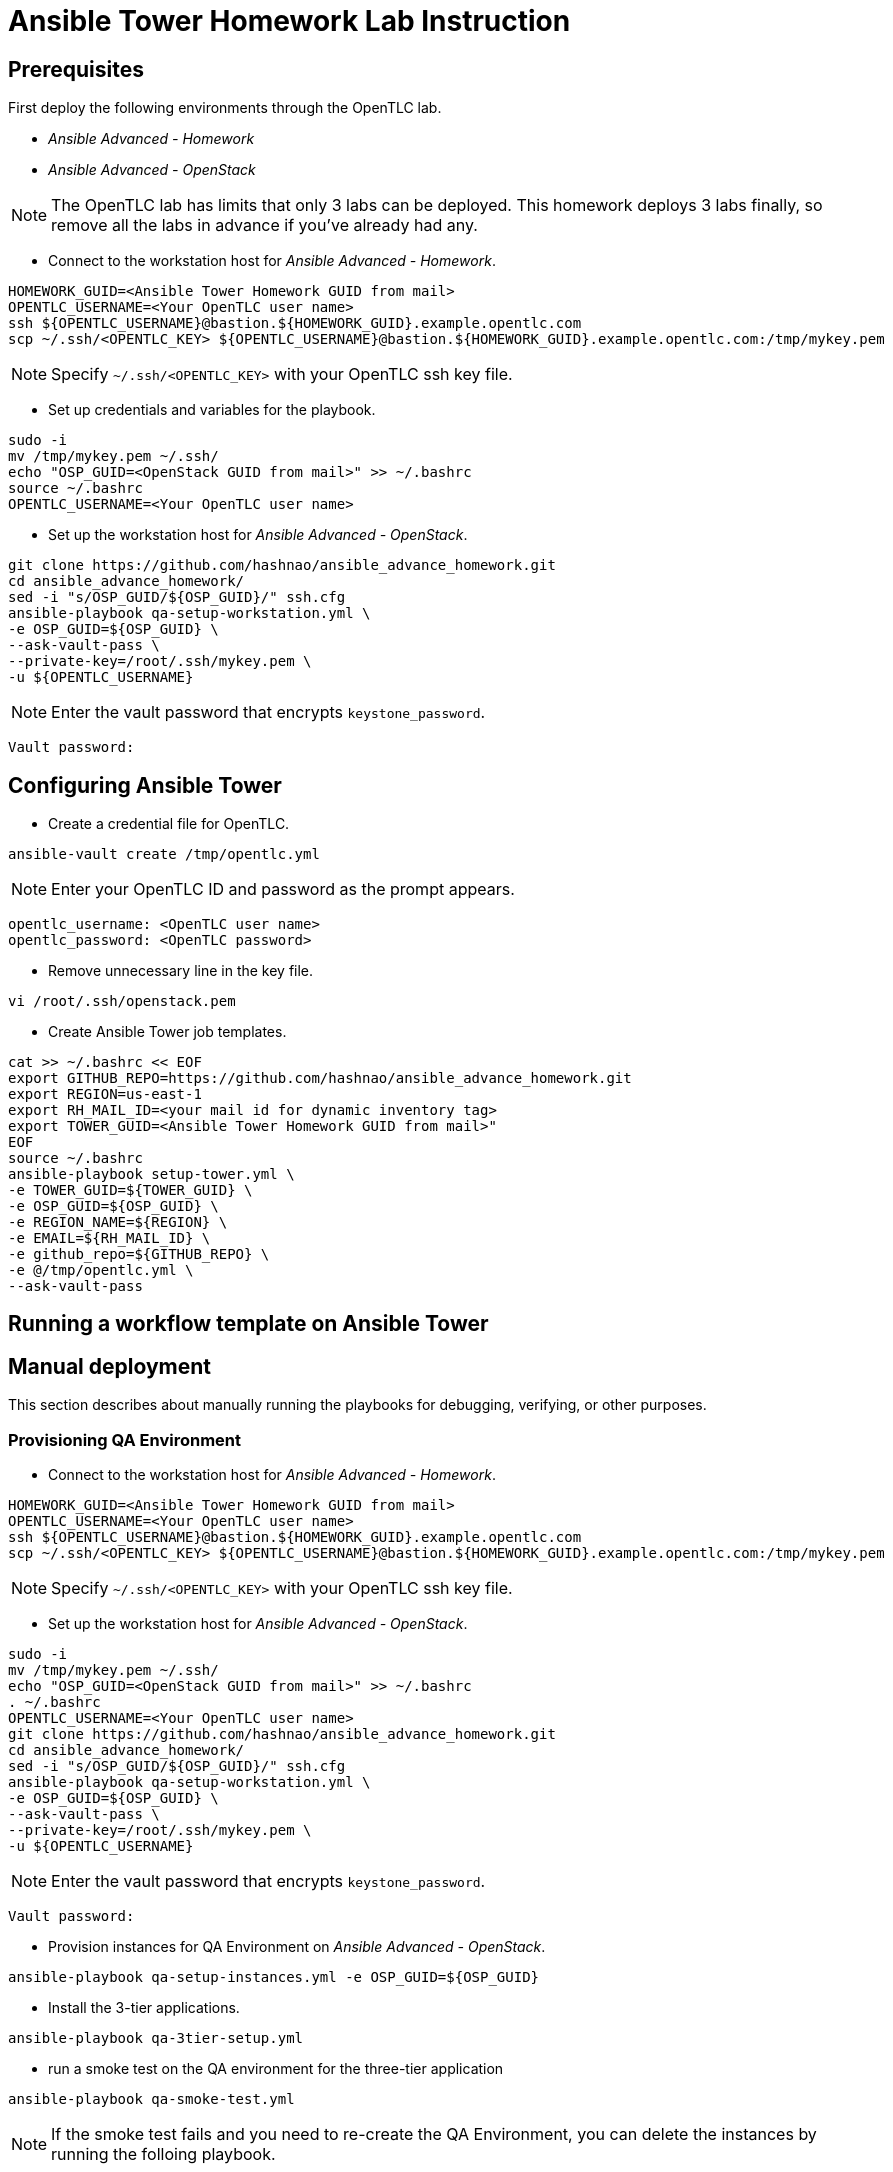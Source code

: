 = Ansible Tower Homework Lab Instruction

== Prerequisites

First deploy the following environments through the OpenTLC lab.

* _Ansible Advanced - Homework_
* _Ansible Advanced - OpenStack_

NOTE: The OpenTLC lab has limits that only 3 labs can be deployed.
This homework deploys 3 labs finally, so remove all the labs in advance if you've already had any.

* Connect to the workstation host for _Ansible Advanced - Homework_.

[source,text]
----
HOMEWORK_GUID=<Ansible Tower Homework GUID from mail>
OPENTLC_USERNAME=<Your OpenTLC user name>
ssh ${OPENTLC_USERNAME}@bastion.${HOMEWORK_GUID}.example.opentlc.com
scp ~/.ssh/<OPENTLC_KEY> ${OPENTLC_USERNAME}@bastion.${HOMEWORK_GUID}.example.opentlc.com:/tmp/mykey.pem
----

NOTE: Specify `~/.ssh/<OPENTLC_KEY>` with your OpenTLC ssh key file.

* Set up credentials and variables for the playbook.

[source,text]
----
sudo -i
mv /tmp/mykey.pem ~/.ssh/
echo "OSP_GUID=<OpenStack GUID from mail>" >> ~/.bashrc
source ~/.bashrc
OPENTLC_USERNAME=<Your OpenTLC user name>
----

* Set up the workstation host for _Ansible Advanced - OpenStack_.

[source,text]
----
git clone https://github.com/hashnao/ansible_advance_homework.git
cd ansible_advance_homework/
sed -i "s/OSP_GUID/${OSP_GUID}/" ssh.cfg
ansible-playbook qa-setup-workstation.yml \
-e OSP_GUID=${OSP_GUID} \
--ask-vault-pass \
--private-key=/root/.ssh/mykey.pem \
-u ${OPENTLC_USERNAME}
----

NOTE: Enter the vault password that encrypts `keystone_password`.

[source,text]
----
Vault password:
----


== Configuring Ansible Tower

* Create a credential file for OpenTLC.

[source,text]
----
ansible-vault create /tmp/opentlc.yml
----

NOTE: Enter your OpenTLC ID and password as the prompt appears.

----
opentlc_username: <OpenTLC user name>
opentlc_password: <OpenTLC password>
----


* Remove unnecessary line in the key file.

[source,text]
----
vi /root/.ssh/openstack.pem
----

* Create Ansible Tower job templates.

[source,text]
----
cat >> ~/.bashrc << EOF
export GITHUB_REPO=https://github.com/hashnao/ansible_advance_homework.git
export REGION=us-east-1
export RH_MAIL_ID=<your mail id for dynamic inventory tag>
export TOWER_GUID=<Ansible Tower Homework GUID from mail>"
EOF
source ~/.bashrc
ansible-playbook setup-tower.yml \
-e TOWER_GUID=${TOWER_GUID} \
-e OSP_GUID=${OSP_GUID} \
-e REGION_NAME=${REGION} \
-e EMAIL=${RH_MAIL_ID} \
-e github_repo=${GITHUB_REPO} \
-e @/tmp/opentlc.yml \
--ask-vault-pass
----


== Running a workflow template on Ansible Tower


== Manual deployment

This section describes about manually running the playbooks for debugging, verifying, or other purposes.

=== Provisioning QA Environment

* Connect to the workstation host for _Ansible Advanced - Homework_.

[source,text]
----
HOMEWORK_GUID=<Ansible Tower Homework GUID from mail>
OPENTLC_USERNAME=<Your OpenTLC user name>
ssh ${OPENTLC_USERNAME}@bastion.${HOMEWORK_GUID}.example.opentlc.com
scp ~/.ssh/<OPENTLC_KEY> ${OPENTLC_USERNAME}@bastion.${HOMEWORK_GUID}.example.opentlc.com:/tmp/mykey.pem
----

NOTE: Specify `~/.ssh/<OPENTLC_KEY>` with your OpenTLC ssh key file.

* Set up the workstation host for _Ansible Advanced - OpenStack_.

[source,text]
----
sudo -i
mv /tmp/mykey.pem ~/.ssh/
echo "OSP_GUID=<OpenStack GUID from mail>" >> ~/.bashrc
. ~/.bashrc
OPENTLC_USERNAME=<Your OpenTLC user name>
git clone https://github.com/hashnao/ansible_advance_homework.git
cd ansible_advance_homework/
sed -i "s/OSP_GUID/${OSP_GUID}/" ssh.cfg
ansible-playbook qa-setup-workstation.yml \
-e OSP_GUID=${OSP_GUID} \
--ask-vault-pass \
--private-key=/root/.ssh/mykey.pem \
-u ${OPENTLC_USERNAME}
----

NOTE: Enter the vault password that encrypts `keystone_password`.

[source,text]
----
Vault password:
----

* Provision instances for QA Environment on _Ansible Advanced - OpenStack_.

[source,text]
----
ansible-playbook qa-setup-instances.yml -e OSP_GUID=${OSP_GUID}
----

* Install the 3-tier applications.

[source,text]
----
ansible-playbook qa-3tier-setup.yml
----

* run a smoke test on the QA environment for the three-tier application

[source,text]
----
ansible-playbook qa-smoke-test.yml
----

NOTE: If the smoke test fails and you need to re-create the QA Environment,
you can delete the instances by running the folloing playbook.

[source,text]
----
ansible-playbook qa-clean-instances.yml -e OSP_GUID=${OSP_GUID}
----


=== Provisioning Production Environment

* Create a credential file for OpenTLC.

[source,text]
----
ansible-vault create /tmp/opentlc.yml
----

NOTE: Enter your OpenTLC ID and password as the prompt appears.

----
opentlc_username: <OpenTLC user name>
opentlc_password: <OpenTLC password>
----

[source,text]
----
ansible-playbook prod-setup-instances.yml \
-e @/tmp/opentlc.yml \
--ask-vault-pass
----


== Description of Ansible Playbooks

.Playbooks
[%header,cols=2*]
|===
| Files | Description
| `qa-setup-workstation.yml` | configures workstation for OpenStack, creates prerequisite resources, and installs isolated node for Ansible Tower.
| `qa-setup-instances.yml` | creates instances for QA Environment.
| `qa-clean-instances.yml` | removes instances for QA Environment.
| `qa-smoke-test.yml` | runs smoke test for QA Environment.
| `qa-3tier-setup.yml` | installs the 3-tier application for QA environment.
| `clean-3tier-app.yml` | removes the 3-tier application for QA environment.
| `prod-setup-instances.yml` | creates instances for production environment.
| `prod-3tier-setup.yml` | installs the 3-tier application for production environment.
| `prod-smoke-test.yml` | runs smoke test for production environment.
| `setup-tower.yml` | creates Ansible Tower job templates and workflows.
| `prod-setup-credentials.yml` | fetches key.pem from bastion and creates machine credential to connect to instances.
| `prod-check-ssh.yml` | checks ssh connection with instances.
|===

.Roles
[%header,cols=2*]
|===
| File or directory | Description
| `roles/base` | configures yum repository and installs base packages.
| `roles/tomcat` | installs Tomcat.
| `roles/postgresql` | installs PostgreSQL.
| `roles/haproxy` | installs HAProxy.
| `roles/setup-workstation` | sets up workstation for OpenStack, creates prerequisite objects including network, ssh keypair, security groups.
| `roles/osp-servers` | provisions instances on OpenStack for 3-tier applications.
| `roles/osp-instance-delete` | removes instances on OpenStack.
| `roles/osp-facts` | generates in-memory inventory for instances on OpenStack.
| `roles/config-tower` | creates Ansible Tower job templates and workflows.
| `roles/config-tower/vars/main.yml` | contains the variables for Ansible Tower. DO NOT make any changes in the file.
| `roles/config-tower/tasks/ec2_dynamic.yml | creates Dynamic inventory in Ansible tower. Use `AWS Access Key` for credential.
| `roles/config-tower/tasks/job_template.yml | creates job templates.
| `roles/config-tower/tasks/workflow_template.yml | creates workflow based on `templates/workflow.yml.j2`.
| `roles/config-tower/tasks/post-config-tower.yml | sets up project, inventories, or credentials.
|===
